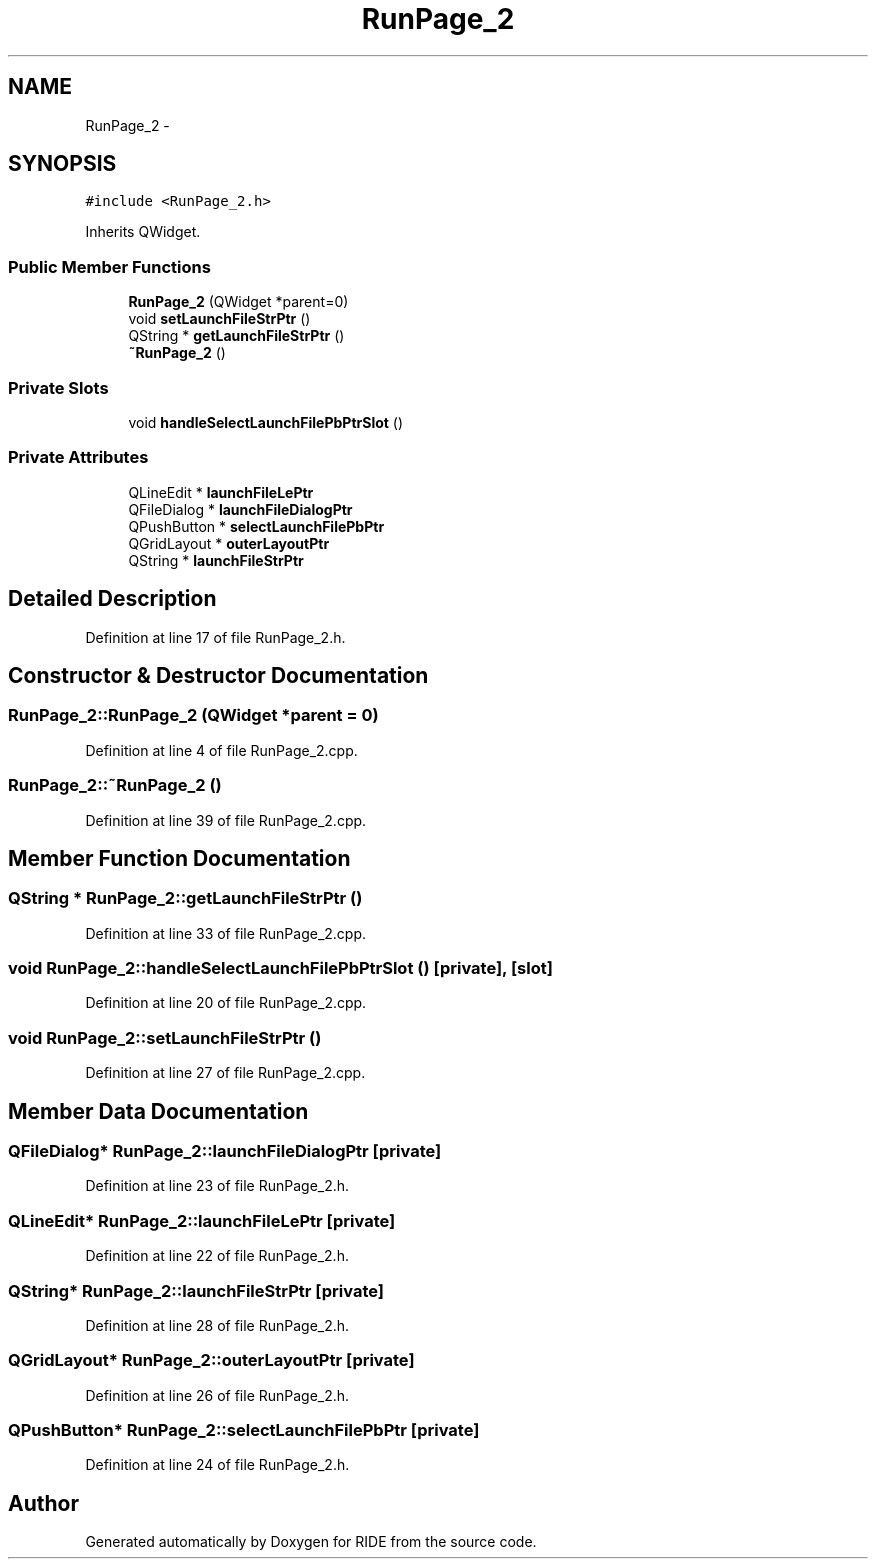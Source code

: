 .TH "RunPage_2" 3 "Sat Jun 6 2015" "Version 0.0.1" "RIDE" \" -*- nroff -*-
.ad l
.nh
.SH NAME
RunPage_2 \- 
.SH SYNOPSIS
.br
.PP
.PP
\fC#include <RunPage_2\&.h>\fP
.PP
Inherits QWidget\&.
.SS "Public Member Functions"

.in +1c
.ti -1c
.RI "\fBRunPage_2\fP (QWidget *parent=0)"
.br
.ti -1c
.RI "void \fBsetLaunchFileStrPtr\fP ()"
.br
.ti -1c
.RI "QString * \fBgetLaunchFileStrPtr\fP ()"
.br
.ti -1c
.RI "\fB~RunPage_2\fP ()"
.br
.in -1c
.SS "Private Slots"

.in +1c
.ti -1c
.RI "void \fBhandleSelectLaunchFilePbPtrSlot\fP ()"
.br
.in -1c
.SS "Private Attributes"

.in +1c
.ti -1c
.RI "QLineEdit * \fBlaunchFileLePtr\fP"
.br
.ti -1c
.RI "QFileDialog * \fBlaunchFileDialogPtr\fP"
.br
.ti -1c
.RI "QPushButton * \fBselectLaunchFilePbPtr\fP"
.br
.ti -1c
.RI "QGridLayout * \fBouterLayoutPtr\fP"
.br
.ti -1c
.RI "QString * \fBlaunchFileStrPtr\fP"
.br
.in -1c
.SH "Detailed Description"
.PP 
Definition at line 17 of file RunPage_2\&.h\&.
.SH "Constructor & Destructor Documentation"
.PP 
.SS "RunPage_2::RunPage_2 (QWidget *parent = \fC0\fP)"

.PP
Definition at line 4 of file RunPage_2\&.cpp\&.
.SS "RunPage_2::~RunPage_2 ()"

.PP
Definition at line 39 of file RunPage_2\&.cpp\&.
.SH "Member Function Documentation"
.PP 
.SS "QString * RunPage_2::getLaunchFileStrPtr ()"

.PP
Definition at line 33 of file RunPage_2\&.cpp\&.
.SS "void RunPage_2::handleSelectLaunchFilePbPtrSlot ()\fC [private]\fP, \fC [slot]\fP"

.PP
Definition at line 20 of file RunPage_2\&.cpp\&.
.SS "void RunPage_2::setLaunchFileStrPtr ()"

.PP
Definition at line 27 of file RunPage_2\&.cpp\&.
.SH "Member Data Documentation"
.PP 
.SS "QFileDialog* RunPage_2::launchFileDialogPtr\fC [private]\fP"

.PP
Definition at line 23 of file RunPage_2\&.h\&.
.SS "QLineEdit* RunPage_2::launchFileLePtr\fC [private]\fP"

.PP
Definition at line 22 of file RunPage_2\&.h\&.
.SS "QString* RunPage_2::launchFileStrPtr\fC [private]\fP"

.PP
Definition at line 28 of file RunPage_2\&.h\&.
.SS "QGridLayout* RunPage_2::outerLayoutPtr\fC [private]\fP"

.PP
Definition at line 26 of file RunPage_2\&.h\&.
.SS "QPushButton* RunPage_2::selectLaunchFilePbPtr\fC [private]\fP"

.PP
Definition at line 24 of file RunPage_2\&.h\&.

.SH "Author"
.PP 
Generated automatically by Doxygen for RIDE from the source code\&.
